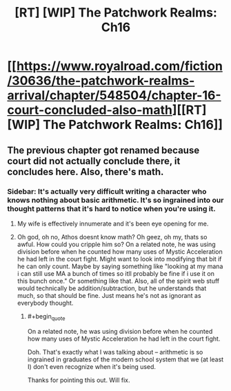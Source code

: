 #+TITLE: [RT] [WIP] The Patchwork Realms: Ch16

* [[https://www.royalroad.com/fiction/30636/the-patchwork-realms-arrival/chapter/548504/chapter-16-court-concluded-also-math][[RT] [WIP] The Patchwork Realms: Ch16]]
:PROPERTIES:
:Author: eaglejarl
:Score: 15
:DateUnix: 1599278406.0
:END:

** The previous chapter got renamed because court did not actually conclude there, it concludes here. Also, there's math.
:PROPERTIES:
:Author: eaglejarl
:Score: 5
:DateUnix: 1599278434.0
:END:

*** Sidebar: It's actually very difficult writing a character who knows nothing about basic arithmetic. It's so ingrained into our thought patterns that it's hard to notice when you're using it.
:PROPERTIES:
:Author: eaglejarl
:Score: 4
:DateUnix: 1599319315.0
:END:

**** My wife is effectively innumerate and it's been eye opening for me.
:PROPERTIES:
:Author: sparr
:Score: 2
:DateUnix: 1599410348.0
:END:


**** Oh god, oh no, Athos doesnt know math? Oh geez, oh my, thats so awful. How could you cripple him so? On a related note, he was using division before when he counted how many uses of Mystic Acceleration he had left in the court fight. Might want to look into modifying that bit if he can only count. Maybe by saying something like "looking at my mana i can still use MA a bunch of times so itll probably be fine if i use it on this bunch once." Or something like that. Also, all of the spirit web stuff would technically be addition/subtraction, but he understands that much, so that should be fine. Just means he's not as ignorant as everybody thought.
:PROPERTIES:
:Author: PDNeznor
:Score: 2
:DateUnix: 1599420155.0
:END:

***** #+begin_quote
  On a related note, he was using division before when he counted how many uses of Mystic Acceleration he had left in the court fight.
#+end_quote

Doh. That's exactly what I was talking about -- arithmetic is so ingrained in graduates of the modern school system that we (at least I) don't even recognize when it's being used.

Thanks for pointing this out. Will fix.
:PROPERTIES:
:Author: eaglejarl
:Score: 1
:DateUnix: 1599440682.0
:END:
